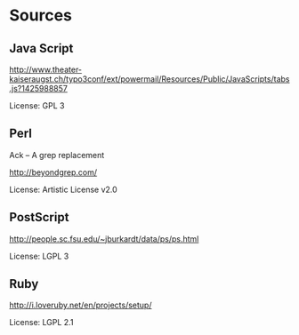 * Sources

** Java Script

http://www.theater-kaiseraugst.ch/typo3conf/ext/powermail/Resources/Public/JavaScripts/tabs.js?1425988857

License: GPL 3

** Perl

Ack -- A grep replacement

http://beyondgrep.com/

License: Artistic License v2.0

** PostScript

http://people.sc.fsu.edu/~jburkardt/data/ps/ps.html

License: LGPL 3

** Ruby

http://i.loveruby.net/en/projects/setup/

License: LGPL 2.1
